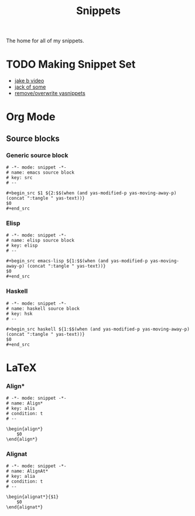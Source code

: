 #+title: Snippets

The home for all of my snippets.

* TODO Making Snippet Set
- [[https://www.youtube.com/watch?v=W-bRZlseNm0][jake b video]]
- [[https://www.youtube.com/watch?v=xmBovJvQ3KU][jack of some]]
- [[https://emacs.stackexchange.com/questions/66204/how-to-remove-or-overwrite-a-yasnippets][remove/overwrite yasnippets]]
* Org Mode
** Source blocks
*** Generic source block
#+begin_src snippet :tangle ~/.config/doom/snippets/org-mode/src
# -*- mode: snippet -*-
# name: emacs source block
# key: src
# --

,#+begin_src $1 ${2:$$(when (and yas-modified-p yas-moving-away-p) (concat ":tangle " yas-text))}
$0
,#+end_src
#+end_src
*** Elisp
#+begin_src snippet :tangle ~/.config/doom/snippets/org-mode/elisp-src
# -*- mode: snippet -*-
# name: elisp source block
# key: elisp
# --

,#+begin_src emacs-lisp ${1:$$(when (and yas-modified-p yas-moving-away-p) (concat ":tangle " yas-text))}
$0
,#+end_src
#+end_src
*** Haskell
#+begin_src snippet :tangle ~/.config/doom/snippets/org-mode/haskell-src
# -*- mode: snippet -*-
# name: haskell source block
# key: hsk
# --

,#+begin_src haskell ${1:$$(when (and yas-modified-p yas-moving-away-p) (concat ":tangle " yas-text))}
$0
,#+end_src
#+end_src
* LaTeX
*** Align*
#+begin_src snippet :tangle ~/.config/doom/snippets/latex-mode/align
# -*- mode: snippet -*-
# name: Align*
# key: alis
# condition: t
# --

\begin{align*}
    $0
\end{align*}
#+end_src
*** Alignat
#+begin_src snippet :tangle ~/.config/doom/snippets/latex-mode/alignat
# -*- mode: snippet -*-
# name: AlignAt*
# key: alia
# condition: t
# --

\begin{alignat*}{$1}
    $0
\end{alignat*}
#+end_src
